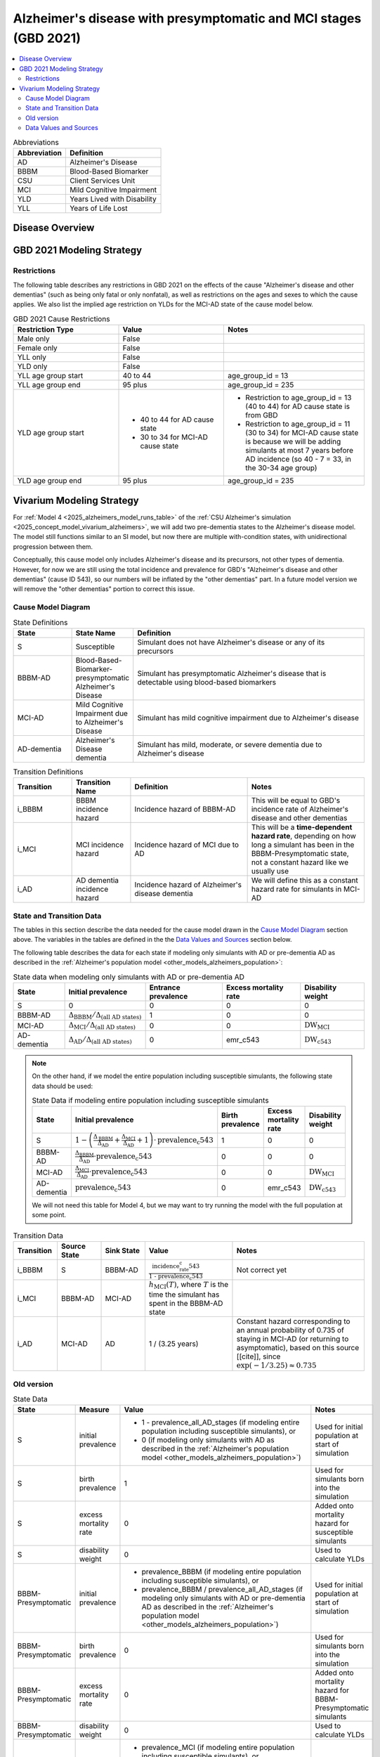 ..
  Section title decorators for this document:

  ==============
  Document Title
  ==============

  Section Level 1 (#.0)
  +++++++++++++++++++++

  Section Level 2 (#.#)
  ---------------------

  Section Level 3 (#.#.#)
  ~~~~~~~~~~~~~~~~~~~~~~~

  Section Level 4
  ^^^^^^^^^^^^^^^

  Section Level 5
  '''''''''''''''

  The depth of each section level is determined by the order in which each
  decorator is encountered below. If you need an even deeper section level, just
  choose a new decorator symbol from the list here:
  https://docutils.sourceforge.io/docs/ref/rst/restructuredtext.html#sections
  And then add it to the list of decorators above.

.. _2021_cause_alzheimers_presymptomatic_mci:

==================================================================
Alzheimer's disease  with presymptomatic and MCI stages (GBD 2021)
==================================================================

.. contents::
  :local:

.. list-table:: Abbreviations
  :header-rows: 1

  * - Abbreviation
    - Definition
  * - AD
    - Alzheimer's Disease
  * - BBBM
    - Blood-Based Biomarker
  * - CSU
    - Client Services Unit
  * - MCI
    - Mild Cognitive Impairment
  * - YLD
    - Years Lived with Disability
  * - YLL
    - Years of Life Lost

Disease Overview
++++++++++++++++

GBD 2021 Modeling Strategy
++++++++++++++++++++++++++

Restrictions
------------

The following table describes any restrictions in GBD 2021 on the
effects of the cause "Alzheimer's disease and other dementias" (such as
being only fatal or only nonfatal), as well as restrictions on the ages
and sexes to which the cause applies. We also list the implied age
restriction on YLDs for the MCI-AD state of the cause model below.

.. list-table:: GBD 2021 Cause Restrictions
  :widths: 15 15 20
  :header-rows: 1

  * - Restriction Type
    - Value
    - Notes
  * - Male only
    - False
    -
  * - Female only
    - False
    -
  * - YLL only
    - False
    -
  * - YLD only
    - False
    -
  * - YLL age group start
    - 40 to 44
    - age_group_id = 13
  * - YLL age group end
    - 95 plus
    - age_group_id = 235
  * - YLD age group start
    - * 40 to 44 for AD cause state
      * 30 to 34 for MCI-AD cause state
    - * Restriction to age_group_id = 13 (40 to 44) for AD cause state
        is from GBD
      * Restriction to age_group_id = 11 (30 to 34) for MCI-AD cause
        state is because we will be adding simulants at most 7 years
        before AD incidence (so 40 - 7 = 33, in the 30-34 age group)
  * - YLD age group end
    - 95 plus
    - age_group_id = 235

Vivarium Modeling Strategy
++++++++++++++++++++++++++

For :ref:`Model 4 <2025_alzheimers_model_runs_table>` of the :ref:`CSU
Alzheimer's simulation <2025_concept_model_vivarium_alzheimers>`, we
will add two pre-dementia states to the Alzheimer's disease model. The
model still functions similar to an SI model, but now there are multiple
with-condition states, with unidirectional progression between them.

Conceptually, this cause model only includes Alzheimer's disease and its
precursors, not other types of dementia. However, for now we are still
using the total incidence and prevalence for GBD's "Alzheimer's disease
and other dementias" (cause ID 543), so our numbers will be inflated by
the "other dementias" part. In a future model version we will remove the
"other dementias" portion  to correct this issue.

Cause Model Diagram
-------------------

.. graphviz::

  digraph AlzheimersDisease {
    rankdir=LR;
    bbbm [label="BBBM-AD"]
    mci [label="MCI-AD"]
    ad [label="AD-dementia"]
    S -> bbbm [label="i_BBBM"]
    bbbm -> mci [label="i_MCI"]
    mci -> ad [label=i_AD]
  }

.. list-table:: State Definitions
  :widths: 5 5 20
  :header-rows: 1

  * - State
    - State Name
    - Definition
  * - S
    - Susceptible
    - Simulant does not have Alzheimer's disease or any of its
      precursors
  * - BBBM-AD
    - Blood-Based-Biomarker-presymptomatic Alzheimer's Disease
    - Simulant has presymptomatic Alzheimer's disease that is detectable
      using blood-based biomarkers
  * - MCI-AD
    - Mild Cognitive Impairment due to Alzheimer's Disease
    - Simulant has mild cognitive impairment due to Alzheimer's disease
  * - AD-dementia
    - Alzheimer's Disease dementia
    - Simulant has mild, moderate, or severe dementia due to Alzheimer's
      disease

.. list-table:: Transition Definitions
  :widths: 5 5 10 10
  :header-rows: 1

  * - Transition
    - Transition Name
    - Definition
    - Notes
  * - i_BBBM
    - BBBM incidence hazard
    - Incidence hazard of BBBM-AD
    - This will be equal to GBD's incidence rate of Alzheimer's disease
      and other dementias
  * - i_MCI
    - MCI incidence hazard
    - Incidence hazard of MCI due to AD
    - This will be a **time-dependent hazard rate**, depending on how
      long a simulant has been in the BBBM-Presymptomatic state, not a
      constant hazard like we usually use
  * - i_AD
    - AD dementia incidence hazard
    - Incidence hazard of Alzheimer's disease dementia
    - We will define this as a constant hazard rate for simulants in
      MCI-AD

State and Transition Data
-------------------------

The tables in this section describe the data needed for the cause model
drawn in the `Cause Model Diagram`_ section above. The variables in the
tables are defined in the the `Data Values and Sources`_ section below.

The following table describes the data for each state if modeling only simulants
with AD or pre-dementia AD as described in the :ref:`Alzheimer's
population model <other_models_alzheimers_population>`:

.. list-table:: State data when modeling only simulants with AD or pre-dementia AD
  :header-rows: 1

  * - State
    - Initial prevalence
    - Entrance prevalence
    - Excess mortality rate
    - Disability weight
  * - S
    - 0
    - 0
    - 0
    - 0
  * - BBBM-AD
    - :math:`\Delta_\text{BBBM} / \Delta_\text{(all AD states)}`
    - 1
    - 0
    - 0
  * - MCI-AD
    - :math:`\Delta_\text{MCI} / \Delta_\text{(all AD states)}`
    - 0
    - 0
    - :math:`\text{DW}_\text{MCI}`
  * - AD-dementia
    - :math:`\Delta_\text{AD} / \Delta_\text{(all AD states)}`
    - 0
    - emr_c543
    - :math:`\text{DW}_\text{c543}`

.. note::

  On the other hand, if we model the entire population including
  susceptible simulants, the following state data should be used:

  .. list-table:: State Data if modeling entire population including susceptible simulants
    :header-rows: 1

    * - State
      - Initial prevalence
      - Birth prevalence
      - Excess mortality rate
      - Disability weight
    * - S
      - :math:`1 - \left( \frac{\Delta_\text{BBBM}}{\Delta_\text{AD}}
        + \frac{\Delta_\text{MCI}}{\Delta_\text{AD}} + 1\right)
        \cdot \text{prevalence_c543}`
      - 1
      - 0
      - 0
    * - BBBM-AD
      - :math:`\frac{\Delta_\text{BBBM}}{\Delta_\text{AD}} \cdot \text{prevalence_c543}`
      - 0
      - 0
      - 0
    * - MCI-AD
      - :math:`\frac{\Delta_\text{MCI}}{\Delta_\text{AD}} \cdot \text{prevalence_c543}`
      - 0
      - 0
      - :math:`\text{DW}_\text{MCI}`
    * - AD-dementia
      - :math:`\text{prevalence_c543}`
      - 0
      - emr_c543
      - :math:`\text{DW}_\text{c543}`

  We will not need this table for Model 4, but we may want to try
  running the model with the full population at some point.

.. list-table:: Transition Data
  :widths: 10 10 10 20 30
  :header-rows: 1

  * - Transition
    - Source State
    - Sink State
    - Value
    - Notes
  * - i_BBBM
    - S
    - BBBM-AD
    - :math:`\frac{\text{incidence_rate_c543}}{\text{1 - prevalence_c543}}`
    - Not correct yet
  * - i_MCI
    - BBBM-AD
    - MCI-AD
    - :math:`h_\text{MCI}(T)`, where :math:`T` is the time the simulant
      has spent in the BBBM-AD state
    -
  * - i_AD
    - MCI-AD
    - AD
    - 1 / (3.25 years)
    - Constant hazard corresponding to an annual probability of 0.735 of
      staying in MCI-AD (or returning to asymptomatic), based on this
      source [[cite]], since :math:`\exp(-1 / 3.25) \approx 0.735`

Old version
-----------
.. list-table:: State Data
  :widths: 20 25 30 30
  :header-rows: 1

  * - State
    - Measure
    - Value
    - Notes
  * - S
    - initial prevalence
    - * 1 - prevalence_all_AD_stages (if
        modeling entire population including susceptible simulants), or
      * 0 (if modeling only simulants with AD as described in the
        :ref:`Alzheimer's population model
        <other_models_alzheimers_population>`)
    - Used for initial population at start of simulation
  * - S
    - birth prevalence
    - 1
    - Used for simulants born into the simulation
  * - S
    - excess mortality rate
    - 0
    - Added onto mortality hazard for susceptible simulants
  * - S
    - disability weight
    - 0
    - Used to calculate YLDs
  * - BBBM-Presymptomatic
    - initial prevalence
    - * prevalence_BBBM (if modeling entire population including
        susceptible simulants), or
      * prevalence_BBBM / prevalence_all_AD_stages (if modeling only
        simulants with AD or pre-dementia AD as described in the
        :ref:`Alzheimer's population model
        <other_models_alzheimers_population>`)
    - Used for initial population at start of simulation
  * - BBBM-Presymptomatic
    - birth prevalence
    - 0
    - Used for simulants born into the simulation
  * - BBBM-Presymptomatic
    - excess mortality rate
    - 0
    - Added onto mortality hazard for BBBM-Presymptomatic simulants
  * - BBBM-Presymptomatic
    - disability weight
    - 0
    - Used to calculate YLDs
  * - MCI-AD
    - initial prevalence
    - * prevalence_MCI (if modeling entire population including
        susceptible simulants), or
      * prevalence_MCI / prevalence_all_AD_stages (if modeling only
        simulants with AD or pre-dementia AD as described in the
        :ref:`Alzheimer's population model
        <other_models_alzheimers_population>`)
    - Used for initial population at start of simulation
  * - MCI-AD
    - birth prevalence
    - 0
    - Used for simulants born into the simulation
  * - MCI-AD
    - excess mortality rate
    - 0
    - Added onto mortality hazard for simulants with MCI-AD
  * - MCI-AD
    - disability weight
    - disability_weight_MCI
    - Custom disability weight (see data sources table above). Used to
      calculate YLDs.
  * - AD
    - initial prevalence
    - * prevalence_c543 (if modeling entire population including
        susceptible simulants), or
      * prevalence_c543 / prevalence_all_AD_stages (if modeling only
        simulants with AD or pre-dementia AD as described in the
        :ref:`Alzheimer's population model
        <other_models_alzheimers_population>`)
    - Used for initial population at start of simulation
  * - AD
    - birth prevalence
    - 0
    - Used for simulants born into the simulation
  * - AD
    - excess mortality rate
    - emr_c543
    - Added onto mortality hazard for simulants with AD
  * - AD
    - disability weight
    - :math:`\sum_\limits{s\in \text{sequelae_c543}}
      \text{disability_weight}_s \cdot \text{prevalence}_s`
    - Prevalence-weighted average disability weight over sequelae,
      computed automatically by Vivarium Inputs. Used to calculate
      YLDs.
  * - ALL
    - cause specific mortality rate
    - csmr_c543
    - Subtracted from all-cause mortality hazard to get cause-deleted
      mortality hazard in all cause states

Data Values and Sources
-----------------------

All data values are defined for a specified year, location, age group,
and sex.

The ``population_agg.nc`` file from the Future Health Scenarios (FHS)
team is located in the following folder:

``/mnt/share/forecasting/data/9/future/population/
20240320_daly_capstone_resubmission_squeeze_soft_round_shifted_hiv_shocks_covid_all_who_reagg/``

.. list-table:: Data Sources
  :widths: 20 30 25 25
  :header-rows: 1

  * - Variable
    - Definition
    - Source or value
    - Notes
  * - prevalence_c543
    - Prevalence of Alzheimer's disease and other dementias
    - como
    -
  * - deaths_c543
    - Deaths from Alzheimer's disease and other dementias
    - codcorrect
    -
  * - population
    - Average population during specified year
    - * get_population (if using standard GBD data), or
      * loaded from ``population_agg.nc`` file provided by FHS Team (if
        using forecasted data)
    - Numerically equal to person-years. Often interpreted as population
      at year's midpoint (which is approximately equal to person-years
      if we think the midpoint rule with a single rectangle gives a good
      estimate of the area under the population curve).
  * - incidence_rate_c543
    - GBD's "total population incidence rate" for Alzheimer's disease
      and other dementias
    - como
    - Raw GBD value, different from "susceptible incidence rate"
      automatically calculated by Vivarium Inputs
  * - csmr_c543
    - Cause-specific mortality rate for Alzheimer's disease and other
      dementias
    - :math:`\frac{\text{deaths_c543}}{(\text{population}) \cdot (\text{1 year})}`
    - Calculated automatically by Vivarium Inputs
  * - emr_c543
    - Excess mortality rate for Alzheimer's disease and other dementias
    - :math:`\frac{\text{csmr_c543}}{\text{prevalence_c543}}`
    - Calculated automatically by Vivarium Inputs
  * - sequelae_c543
    - Sequelae of Alzheimer's disease and other dementias
    - Set of 3 sequelae: s452, s453, s454
    - Obtained from gbd_mapping.
      Sequela names are "Mild," "Moderate," or "Severe Alzheimer's
      disease and other dementias," respectively.
  * - :math:`\text{prevalence}_s`
    - Prevalence of sequela :math:`s`
    - como
    -
  * - :math:`\text{DW}_s`
    - Disability weight of sequela :math:`s`
    - YLD Appendix
    - For reference, the values are:

      - s452: 0.069 (0.046-0.099)
      - s453: 0.377 (0.252-0.508)
      - s454: 0.449 (0.304-0.595)
  * - :math:`\text{DW}_\text{c543}`
    - Average disability weight of AD-dementia
    - :math:`\sum_\limits{s\in \text{sequelae_c543}}
      \text{DW}_s \cdot \text{prevalence}_s`
    - Prevalence-weighted average disability weight over sequelae,
      computed automatically by Vivarium Inputs. Used to calculate
      YLDs.
  * - :math:`\text{DW}_\text{MCI}`
    - Disability weight of mild cognitive impairment
    -
    -
  * - :math:`\Delta_\text{MCI}`
    - Average duration of MCI due to AD
    -
    -
  * - :math:`\Delta_\text{BBBM}`
    - Average duration of BBBM-presymptomatic AD
    -
    -
  * - :math:`\Delta_\text{AD}`
    - Average duration of AD-dementia
    -
    -
  * - :math:`\Delta_\text{(all AD states)}`
    - Average duration of all stages of AD combined
    - :math:`\Delta_\text{MCI} + \Delta_\text{BBBM} + \Delta_\text{AD}`
    -

